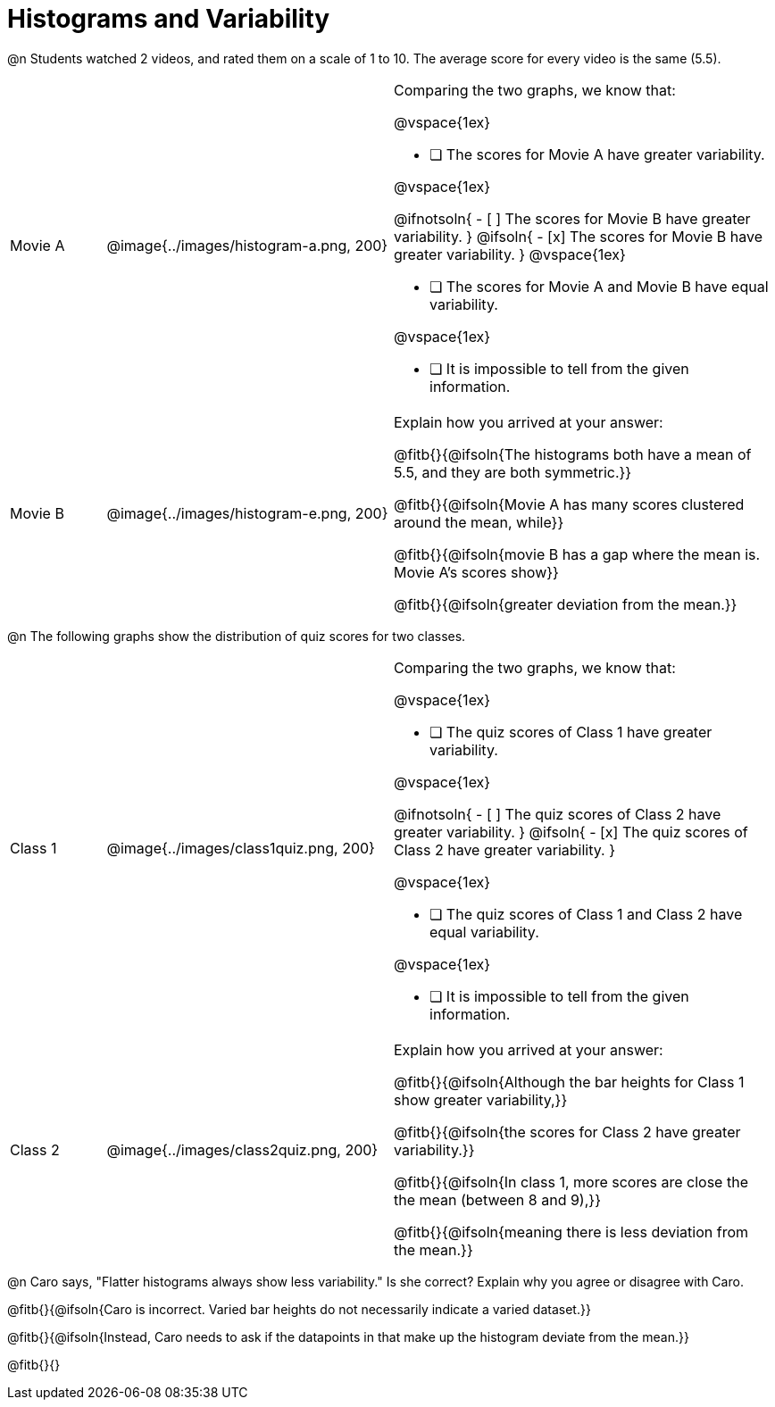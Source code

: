 = Histograms and Variability

@n Students watched 2 videos, and rated them on a scale of 1 to 10. The average score for every video is the same (5.5).

++++
<style>
/* Add letters to the top left corner, relative to each table cell */
.lettering td { position: relative !important; }
.lettering .paragraph:first-child p { position: absolute ; top: 0; font-weight: bold; }
</style>
++++

[cols="3a,9a,12a", stripes="none", grid ="none"]
|===

| Movie A
| @image{../images/histogram-a.png, 200}
|

Comparing the two graphs, we know that:

@vspace{1ex}

- [ ] The scores for Movie A have greater variability.

@vspace{1ex}

@ifnotsoln{
- [ ] The scores for Movie B have greater variability.
}
@ifsoln{
- [x] The scores for Movie B have greater variability.
}
@vspace{1ex}

- [ ] The scores for Movie A and Movie B have equal variability.

@vspace{1ex}

- [ ] It is impossible to tell from the given information.

| Movie B
| @image{../images/histogram-e.png, 200}
|

Explain how you arrived at your answer:

@fitb{}{@ifsoln{The histograms both have a mean of 5.5, and they are both symmetric.}}

@fitb{}{@ifsoln{Movie A has many scores clustered around the mean, while}}

@fitb{}{@ifsoln{movie B has a gap where the mean is. Movie A's scores show}}

@fitb{}{@ifsoln{greater deviation from the mean.}}

|===


@n The following graphs show the distribution of quiz scores for two classes.

[cols="3a,9a,12a", stripes="none", grid ="none"]
|===

| Class 1
| @image{../images/class1quiz.png, 200}
|

Comparing the two graphs, we know that:

@vspace{1ex}

- [ ] The quiz scores of Class 1 have greater variability.

@vspace{1ex}

@ifnotsoln{
- [ ] The quiz scores of Class 2 have greater variability.
}
@ifsoln{
- [x] The quiz scores of Class 2 have greater variability.
}

@vspace{1ex}

- [ ] The quiz scores of Class 1 and Class 2 have equal variability.

@vspace{1ex}

- [ ] It is impossible to tell from the given information.

| Class 2
| @image{../images/class2quiz.png, 200}
|

Explain how you arrived at your answer:

@fitb{}{@ifsoln{Although the bar heights for Class 1 show greater variability,}}

@fitb{}{@ifsoln{the scores for Class 2 have greater variability.}}

@fitb{}{@ifsoln{In class 1, more scores are close the the mean (between 8 and 9),}}

@fitb{}{@ifsoln{meaning there is less deviation from the mean.}}

|===



@n Caro says, "Flatter histograms always show less variability." Is she correct? Explain why you agree or disagree with Caro.

@fitb{}{@ifsoln{Caro is incorrect. Varied bar heights do not necessarily indicate a varied dataset.}}

@fitb{}{@ifsoln{Instead, Caro needs to ask if the datapoints in that make up the histogram deviate from the mean.}}

@fitb{}{}


